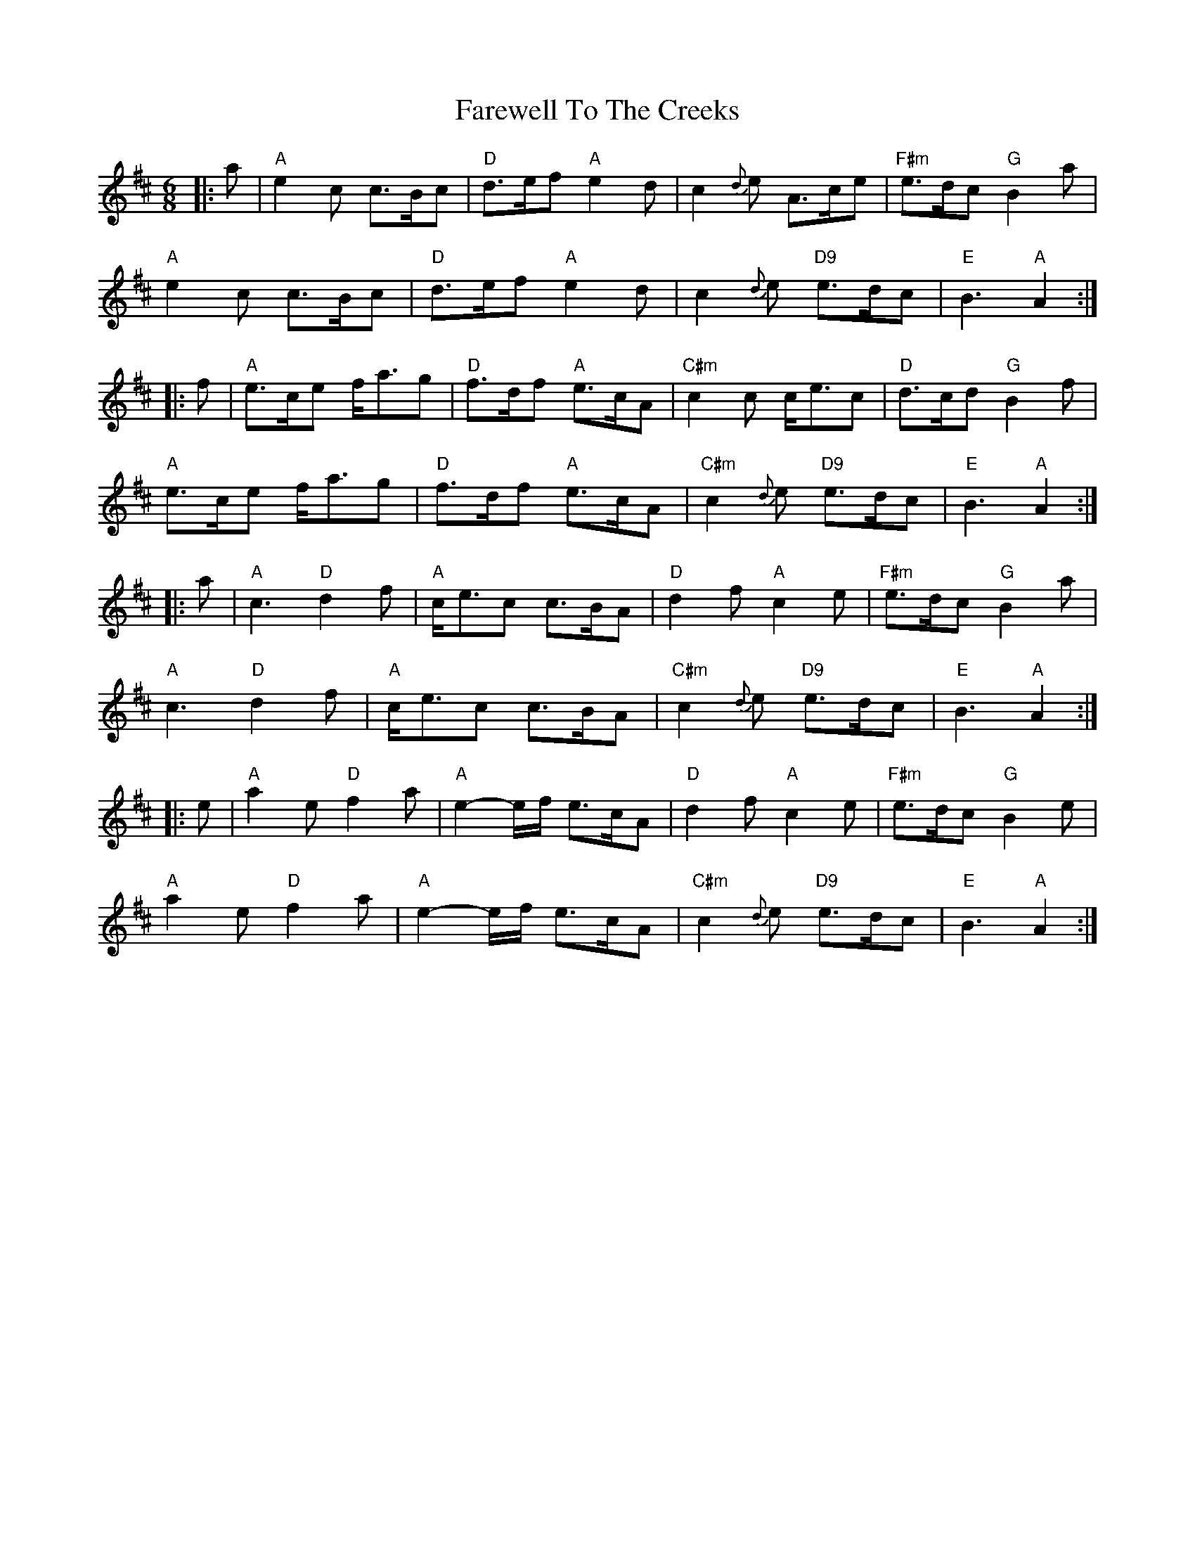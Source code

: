 X: 12590
T: Farewell To The Creeks
R: jig
M: 6/8
K: Amixolydian
|:a|"A"e2 c c>Bc|"D"d>ef "A"e2 d|c2 {d}e A>ce|"F#m"e>dc "G"B2 a|
"A"e2 c c>Bc|"D"d>ef"A" e2 d|c2{d}e "D9"e>dc|"E"B3 "A"A2:|
|:f|"A"e>ce f<ag|"D"f>df "A"e>cA|"C#m"c2c c<ec|"D" d>cd "G"B2 f|
"A"e>ce f<ag|"D" f>df "A"e>cA|"C#m"c2{d} e "D9"e>dc|"E"B3 "A"A2:|
|:a|"A"c3 "D"d2f|"A"c<ec c>BA|"D"d2 f "A"c2 e|"F#m"e>dc "G"B2 a|
"A"c3 "D"d2f|"A"c<ec c>BA|"C#m"c2{d}e "D9"e>dc|"E"B3 "A"A2:|
|:e|"A"a2 e "D"f2 a|"A"e2-e/f/ e>cA|"D"d2f "A"c2e|"F#m"e>dc "G"B2 e|
"A"a2 e "D"f2a|"A"e2-e/f/ e>cA|"C#m"c2{d}e "D9"e>dc|"E"B3 "A"A2:|

